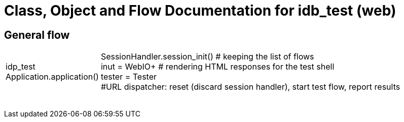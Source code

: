 # Class, Object and Flow Documentation for idb_test (web)

## General flow

[width="100%", cols="5,50a"]
|===
|idp_test +
Application.application()
|SessionHandler.session_init()  # keeping the list of flows +
inut = WebIO+ # rendering HTML responses for the test shell +
tester = Tester +
#URL dispatcher: reset (discard session handler), start test flow, report results


||
||
||
||
||
||
||
||
|===
